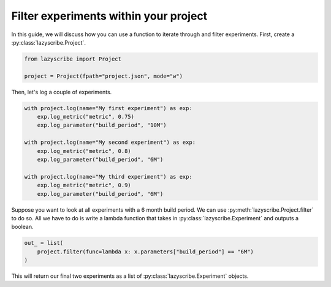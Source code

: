 Filter experiments within your project
======================================

In this guide, we will discuss how you can use a function to iterate through and
filter experiments. First, create a :py:class:`lazyscribe.Project`.

.. code-block:: python

    from lazyscribe import Project

    project = Project(fpath="project.json", mode="w")

Then, let's log a couple of experiments.

.. code-block:: python

    with project.log(name="My first experiment") as exp:
        exp.log_metric("metric", 0.75)
        exp.log_parameter("build_period", "10M")

    with project.log(name="My second experiment") as exp:
        exp.log_metric("metric", 0.8)
        exp.log_parameter("build_period", "6M")

    with project.log(name="My third experiment") as exp:
        exp.log_metric("metric", 0.9)
        exp.log_parameter("build_period", "6M")

Suppose you want to look at all experiments with a 6 month build period. We can use
:py:meth:`lazyscribe.Project.filter` to do so. All we have to do is write a lambda
function that takes in :py:class:`lazyscribe.Experiment` and outputs a boolean.

.. code-block:: python

    out_ = list(
        project.filter(func=lambda x: x.parameters["build_period"] == "6M")
    )

This will return our final two experiments as a list of :py:class:`lazyscribe.Experiment`
objects.
